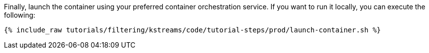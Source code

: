 Finally, launch the container using your preferred container orchestration service. If you want to run it locally, you can execute the following:

+++++
<pre class="snippet"><code class="shell">{% include_raw tutorials/filtering/kstreams/code/tutorial-steps/prod/launch-container.sh %}</code></pre>
+++++